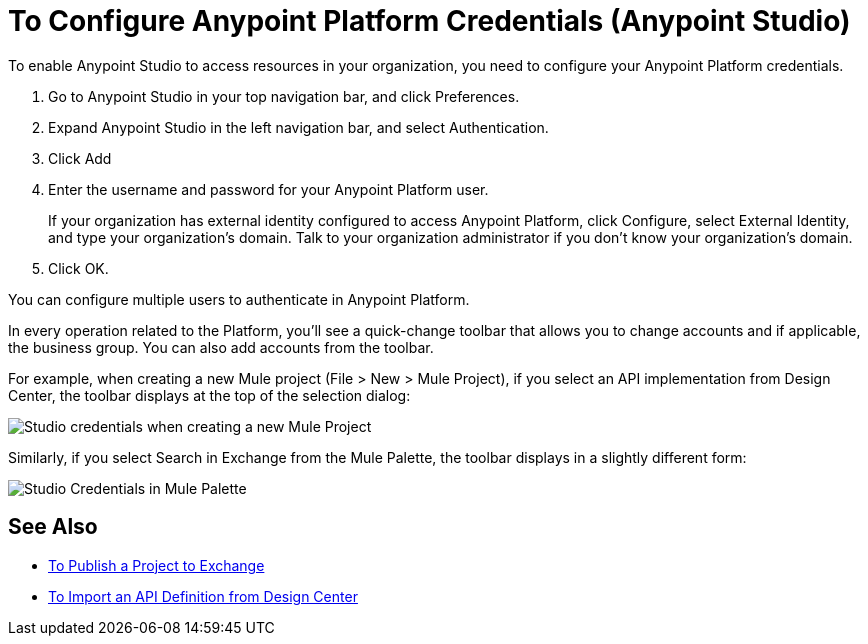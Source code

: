 = To Configure Anypoint Platform Credentials (Anypoint Studio)

To enable Anypoint Studio to access resources in your organization, you need to configure your Anypoint Platform credentials.

. Go to Anypoint Studio in your top navigation bar, and click Preferences.
. Expand Anypoint Studio in the left navigation bar, and select Authentication.
. Click Add
. Enter the username and password for your Anypoint Platform user.
+
If your organization has external identity configured to access Anypoint Platform, click Configure, select External Identity, and type your organization's domain. Talk to your organization administrator if you don't know your organization's domain.
. Click OK.

You can configure multiple users to authenticate in Anypoint Platform.

In every operation related to the Platform, you'll see a quick-change toolbar that allows you to change accounts and if applicable, the business group. You can also add accounts from the toolbar.

For example, when creating a new Mule project (File > New > Mule Project), if you select an API implementation from Design Center, the toolbar displays at the top of the selection dialog:

image:studio-credentials.png[Studio credentials when creating a new Mule Project]

Similarly, if you select Search in Exchange from the Mule Palette, the toolbar displays in a slightly different form:

image:studio-credentials-exchange.png[Studio Credentials in Mule Palette]


== See Also

* link:/anypoint-studio/v/7.2/export-to-exchange-task[To Publish a Project to Exchange]
* link:/anypoint-studio/v/7.2/import-api-def-dc[To Import an API Definition from Design Center]

